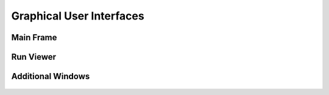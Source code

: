.. _navigate:
.. _str: https://docs.python.org/3/library/stdtypes.html#str

.. _tkinter_frame : https://tkdocs.com/shipman/frame.html
.. _int: https://docs.python.org/3/library/functions.html#int

Graphical User Interfaces
=========================

Main Frame
----------

.. autoclass :: pywfom.viewing.Main
  :members:


Run Viewer
----------

.. autoclass :: pywfom.viewing.Viewer
  :members:

Additional Windows
------------------

.. autoclass :: pywfom.viewing.CameraConfig
  :members:

.. autoclass :: pywfom.viewing.ArduinoConfig
  :members:

.. figure:: img/arduino.png
  :align: center
  :width: 500

.. autoclass :: pywfom.viewing.RunConfig
  :members:

.. figure:: img/run.png
  :align: center
  :width: 200

.. autoclass :: pywfom.viewing.StimConfig
  :members:

.. figure:: img/stim.png
  :align: center
  :width: 200

.. autoclass :: pywfom.viewing.DaqView
  :members:
